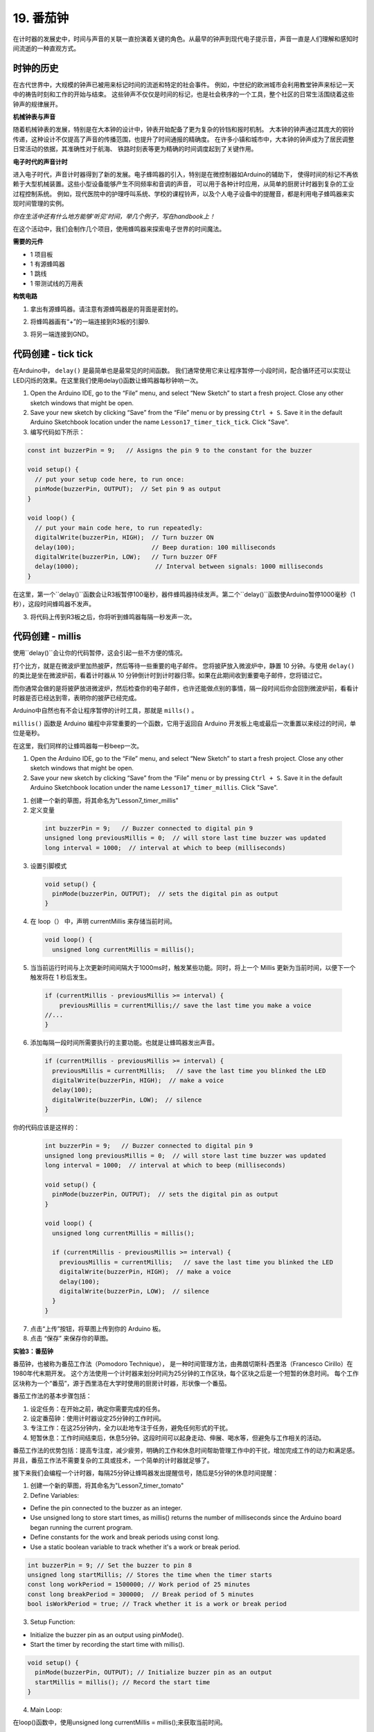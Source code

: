 19. 番茄钟
===========================================

在计时器的发展史中，时间与声音的关联一直扮演着关键的角色。从最早的钟声到现代电子提示音，声音一直是人们理解和感知时间流逝的一种直观方式。


.. image:: img/7_big_ben.png

时钟的历史
----------------

在古代世界中，大规模的钟声已被用来标记时间的流逝和特定的社会事件。
例如，中世纪的欧洲城市会利用教堂钟声来标记一天中的祷告时刻和工作的开始与结束。
这些钟声不仅仅是时间的标记，也是社会秩序的一个工具，整个社区的日常生活围绕着这些钟声的规律展开。

**机械钟表与声音**

随着机械钟表的发展，特别是在大本钟的设计中，钟表开始配备了更为复杂的铃铛和报时机制。
大本钟的钟声通过其庞大的铜铃传递，这种设计不仅提高了声音的传播范围，也提升了时间通报的精确度。
在许多小镇和城市中，大本钟的钟声成为了居民调整日常活动的依据，其准确性对于航海、
铁路时刻表等更为精确的时间调度起到了关键作用。

**电子时代的声音计时**

进入电子时代，声音计时器得到了新的发展。电子蜂鸣器的引入，特别是在微控制器如Arduino的辅助下，
使得时间的标记不再依赖于大型机械装置。这些小型设备能够产生不同频率和音调的声音，
可以用于各种计时应用，从简单的厨房计时器到复杂的工业过程控制系统。
例如，现代医院中的护理呼叫系统、学校的课程铃声，以及个人电子设备中的提醒音，都是利用电子蜂鸣器来实现时间管理的实例。

*你在生活中还有什么地方能够‘听见’时间，举几个例子，写在handbook上！*


在这个活动中，我们会制作几个项目，使用蜂鸣器来探索电子世界的时间魔法。

**需要的元件**

* 1 项目板
* 1 有源蜂鸣器
* 1 跳线
* 1 带测试线的万用表


**构筑电路**

1. 拿出有源蜂鸣器。请注意有源蜂鸣器是的背面是密封的。

.. image:: img/7_beep_ac.png

2. 将蜂鸣器画有“+”的一端连接到R3板的引脚9.

.. image:: img/7_beep_bb_1.png

3. 将另一端连接到GND。

.. image:: img/7_beep_bb_2.png




代码创建 - tick tick
----------------------------

在Arduino中， ``delay()`` 是最简单也是最常见的时间函数。
我们通常使用它来让程序暂停一小段时间，配合循环还可以实现让LED闪烁的效果。在这里我们使用delay()函数让蜂鸣器每秒钟响一次。

1. Open the Arduino IDE, go to the “File” menu, and select “New Sketch” to start a fresh project. Close any other sketch windows that might be open.
2. Save your new sketch by clicking “Save” from the “File” menu or by pressing ``Ctrl + S``. Save it in the default Arduino Sketchbook location under the name ``Lesson17_timer_tick_tick``. Click "Save".

3. 编写代码如下所示：

.. code-block:: Arduino

  const int buzzerPin = 9;   // Assigns the pin 9 to the constant for the buzzer  
  
  void setup() {
    // put your setup code here, to run once:
    pinMode(buzzerPin, OUTPUT);  // Set pin 9 as output
  } 

  void loop() {
    // put your main code here, to run repeatedly:
    digitalWrite(buzzerPin, HIGH);  // Turn buzzer ON
    delay(100);                     // Beep duration: 100 milliseconds
    digitalWrite(buzzerPin, LOW);   // Turn buzzer OFF
    delay(1000);                     // Interval between signals: 1000 milliseconds
  }

在这里，第一个``delay()``函数会让R3板暂停100毫秒，器件蜂鸣器持续发声。第二个``delay()``函数使Arduino暂停1000毫秒（1秒），这段时间蜂鸣器不发声。

3. 将代码上传到R3板之后，你将听到蜂鸣器每隔一秒发声一次。

代码创建 - millis
--------------------

使用``delay()``会让你的代码暂停，这会引起一些不方便的情况。

打个比方，就是在微波炉里加热披萨，然后等待一些重要的电子邮件。
您将披萨放入微波炉中，静置 10 分钟。与使用 ``delay()`` 的类比是坐在微波炉前，看着计时器从 10 分钟倒计时到计时器归零。如果在此期间收到重要电子邮件，您将错过它。

而你通常会做的是将披萨放进微波炉，然后检查你的电子邮件，也许还能做点别的事情，隔一段时间后你会回到微波炉前，看看计时器是否已经达到零，表明你的披萨已经完成。

Arduino中自然也有不会让程序暂停的计时工具，那就是 ``mills()`` 。

``millis()`` 函数是 Arduino 编程中非常重要的一个函数，它用于返回自 Arduino 开发板上电或最后一次重置以来经过的时间，单位是毫秒。

在这里，我们同样的让蜂鸣器每一秒beep一次。

1. Open the Arduino IDE, go to the “File” menu, and select “New Sketch” to start a fresh project. Close any other sketch windows that might be open.
2. Save your new sketch by clicking “Save” from the “File” menu or by pressing ``Ctrl + S``. Save it in the default Arduino Sketchbook location under the name ``Lesson17_timer_millis``. Click "Save".

1. 创建一个新的草图，将其命名为"Lesson7_timer_millis"

2. 定义变量

  .. code-block:: Arduino

    int buzzerPin = 9;   // Buzzer connected to digital pin 9
    unsigned long previousMillis = 0;  // will store last time buzzer was updated
    long interval = 1000;  // interval at which to beep (milliseconds)

3. 设置引脚模式

  .. code-block:: Arduino

    void setup() {
      pinMode(buzzerPin, OUTPUT);  // sets the digital pin as output
    }

4. 在 loop（） 中，声明 currentMillis 来存储当前时间。


  .. code-block:: Arduino

    void loop() {
      unsigned long currentMillis = millis();


5. 当当前运行时间与上次更新时间间隔大于1000ms时，触发某些功能。同时，将上一个 Millis 更新为当前时间，以便下一个触发将在 1 秒后发生。

  .. code-block:: Arduino

    if (currentMillis - previousMillis >= interval) {
        previousMillis = currentMillis;// save the last time you make a voice
    //...
    }

6. 添加每隔一段时间所需要执行的主要功能。也就是让蜂鸣器发出声音。

  .. code-block:: Arduino

    if (currentMillis - previousMillis >= interval) {
      previousMillis = currentMillis;   // save the last time you blinked the LED
      digitalWrite(buzzerPin, HIGH);  // make a voice
      delay(100);
      digitalWrite(buzzerPin, LOW);  // silence
    }

你的代码应该是这样的：

  .. code-block:: Arduino

    int buzzerPin = 9;   // Buzzer connected to digital pin 9
    unsigned long previousMillis = 0;  // will store last time buzzer was updated
    long interval = 1000;  // interval at which to beep (milliseconds)

    void setup() {
      pinMode(buzzerPin, OUTPUT);  // sets the digital pin as output
    }

    void loop() {
      unsigned long currentMillis = millis();

      if (currentMillis - previousMillis >= interval) {
        previousMillis = currentMillis;   // save the last time you blinked the LED
        digitalWrite(buzzerPin, HIGH);  // make a voice
        delay(100);
        digitalWrite(buzzerPin, LOW);  // silence
      }
    }

7. 点击“上传”按钮，将草图上传到你的 Arduino 板。

8. 点击 “保存” 来保存你的草图。

**实验3：番茄钟**

番茄钟，也被称为番茄工作法（Pomodoro Technique），
是一种时间管理方法，由弗朗切斯科·西里洛（Francesco Cirillo）在1980年代末期开发。
这个方法使用一个计时器来划分时间为25分钟的工作区块，每个区块之后是一个短暂的休息时间。
每个工作区块称为一个“番茄”，源于西里洛在大学时使用的厨房计时器，形状像一个番茄。

番茄工作法的基本步骤包括：

1. 设定任务：在开始之前，确定你需要完成的任务。
2. 设定番茄钟：使用计时器设定25分钟的工作时间。
3. 专注工作：在这25分钟内，全力以赴地专注于任务，避免任何形式的干扰。
4. 短暂休息：工作时间结束后，休息5分钟。这段时间可以起身走动、伸展、喝水等，但避免与工作相关的活动。

番茄工作法的优势包括：提高专注度，减少疲劳，明确的工作和休息时间帮助管理工作中的干扰，增加完成工作的动力和满足感。
并且，番茄工作法不需要复杂的工具或技术，一个简单的计时器就足够了。

接下来我们会编程一个计时器，每隔25分钟让蜂鸣器发出提醒信号，随后是5分钟的休息时间提醒：

1. 创建一个新的草图，将其命名为"Lesson7_timer_tomato"

2. Define Variables:

* Define the pin connected to the buzzer as an integer.
* Use unsigned long to store start times, as millis() returns the number of milliseconds since the Arduino board began running the current program.
* Define constants for the work and break periods using const long.
* Use a static boolean variable to track whether it's a work or break period.

.. code-block:: Arduino

  int buzzerPin = 9; // Set the buzzer to pin 8
  unsigned long startMillis; // Stores the time when the timer starts
  const long workPeriod = 1500000; // Work period of 25 minutes
  const long breakPeriod = 300000;  // Break period of 5 minutes
  bool isWorkPeriod = true; // Track whether it is a work or break period


3. Setup Function:

* Initialize the buzzer pin as an output using pinMode().
* Start the timer by recording the start time with millis().

.. code-block:: Arduino

  void setup() {
    pinMode(buzzerPin, OUTPUT); // Initialize buzzer pin as an output
    startMillis = millis(); // Record the start time
  }

4. Main Loop:

在loop()函数中，使用unsigned long currentMillis = millis();来获取当前时间。

.. code-block:: Arduino

  void loop() {
    unsigned long currentMillis = millis(); // Update the current time

    ... ...
  }


5. 使用条件语句判断是否处于工作期。

.. code-block:: Arduino
  :emphasize-lines: 4-8

  void loop() {
    unsigned long currentMillis = millis(); // Update the current time

    if (isWorkPeriod){ 
      ...
    } else if (!isWorkPeriod) 
      ...
    }
  }

6. 如果是，检查当前时间是否已超过工作周期。若超过，则重置计时器，切换到休息期，并触发蜂鸣器三次。

.. code-block:: Arduino
  :emphasize-lines: 5-9

  void loop() {
    unsigned long currentMillis = millis(); // Update the current time

    if (isWorkPeriod){ 
      if(currentMillis - startMillis >= workPeriod) {
        startMillis = currentMillis; // Reset the timer
        isWorkPeriod = false; // Switch to break period
        alertBuzzer(3); // Buzzer alerts 3 times at end of work period
      }
    } else if (!isWorkPeriod) 
      ... ...
    }
  }


7. 使用另一个条件语句判断是否处于休息期，如果是，同样检查当前时间是否已超过休息周期。若超过，则重置计时器，切换回工作期，并触发蜂鸣器两次。

.. code-block:: Arduino
  :emphasize-lines: 11-15

  void loop() {
    unsigned long currentMillis = millis(); // Update the current time

    if (isWorkPeriod){ 
      if(currentMillis - startMillis >= workPeriod) {
        startMillis = currentMillis; // Reset the timer
        isWorkPeriod = false; // Switch to break period
        alertBuzzer(3); // Buzzer alerts 3 times at end of work period
      }
    } else if (!isWorkPeriod) 
      if(currentMillis - startMillis >= breakPeriod) {
        startMillis = currentMillis; // Reset the timer
        isWorkPeriod = true; // Switch to work period
        alertBuzzer(2); // Buzzer alerts 2 times at end of break period
      }
    }
  }


8. 编写alertBuzzer(int count)函数，使用for循环控制蜂鸣器按指定次数响起。每次响起包括一个200毫秒的高电平和200毫秒的低电平。

.. code-block:: Arduino

  void alertBuzzer(int count) {
    for(int i = 0; i < count; i++) {
      digitalWrite(buzzerPin, HIGH); // Turn buzzer on
      delay(200); // Buzzer on for 200 milliseconds
      digitalWrite(buzzerPin, LOW); // Turn buzzer off
      delay(200); // Buzzer off for 200 milliseconds
    }
  }

你的代码应当是这个样子：

.. code-block:: Arduino

  int buzzerPin = 9; // Set the buzzer to pin 8
  unsigned long startMillis; // Stores the time when the timer starts
  const long workPeriod = 1500000; // Work period of 25 minutes
  const long breakPeriod = 300000;  // Break period of 5 minutes
  static bool isWorkPeriod = true; // Track whether it is a work or break period  

  void setup() {
    pinMode(buzzerPin, OUTPUT); // Initialize buzzer pin as an output
    startMillis = millis(); // Record the start time
  }

  void loop() {
    unsigned long currentMillis = millis(); // Update the current time

    if (isWorkPeriod){ 
      if(currentMillis - startMillis >= workPeriod) {
        startMillis = currentMillis; // Reset the timer
        isWorkPeriod = false; // Switch to break period
        alertBuzzer(3); // Buzzer alerts 3 times at end of work period
      }
    } else if (!isWorkPeriod) 
      if(currentMillis - startMillis >= breakPeriod) {
        startMillis = currentMillis; // Reset the timer
        isWorkPeriod = true; // Switch to work period
        alertBuzzer(2); // Buzzer alerts 2 times at end of break period
      }
    }
  }

  void alertBuzzer(int count) {
    for(int i = 0; i < count; i++) {
      digitalWrite(buzzerPin, HIGH); // Turn buzzer on
      delay(200); // Buzzer on for 200 milliseconds
      digitalWrite(buzzerPin, LOW); // Turn buzzer off
      delay(200); // Buzzer off for 200 milliseconds
    }
  }

9. 点击“上传”按钮，将草图上传到你的 Arduino 板。

10. 点击 “保存” 来保存你的草图。


